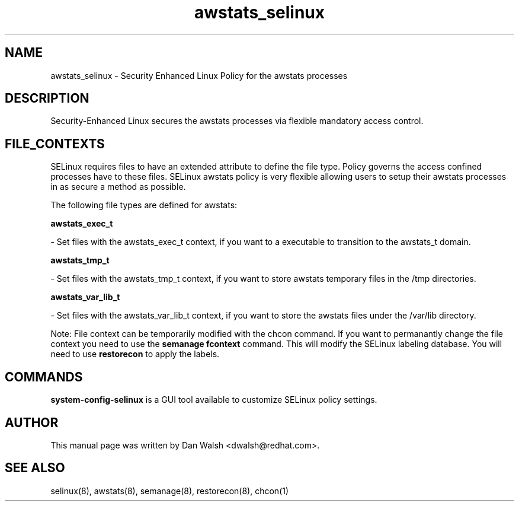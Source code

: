 .TH  "awstats_selinux"  "8"  "16 Feb 2012" "dwalsh@redhat.com" "awstats Selinux Policy documentation"
.SH "NAME"
awstats_selinux \- Security Enhanced Linux Policy for the awstats processes
.SH "DESCRIPTION"

Security-Enhanced Linux secures the awstats processes via flexible mandatory access
control.  
.SH FILE_CONTEXTS
SELinux requires files to have an extended attribute to define the file type. 
Policy governs the access confined processes have to these files. 
SELinux awstats policy is very flexible allowing users to setup their awstats processes in as secure a method as possible.
.PP 
The following file types are defined for awstats:


.EX
.B awstats_exec_t 
.EE

- Set files with the awstats_exec_t context, if you want to a executable to transition to the awstats_t domain.


.EX
.B awstats_tmp_t 
.EE

- Set files with the awstats_tmp_t context, if you want to store awstats temporary files in the /tmp directories.


.EX
.B awstats_var_lib_t 
.EE

- Set files with the awstats_var_lib_t context, if you want to store the awstats files under the /var/lib directory.

Note: File context can be temporarily modified with the chcon command.  If you want to permanantly change the file context you need to use the 
.B semanage fcontext 
command.  This will modify the SELinux labeling database.  You will need to use
.B restorecon
to apply the labels.

.SH "COMMANDS"

.PP
.B system-config-selinux 
is a GUI tool available to customize SELinux policy settings.

.SH AUTHOR	
This manual page was written by Dan Walsh <dwalsh@redhat.com>.

.SH "SEE ALSO"
selinux(8), awstats(8), semanage(8), restorecon(8), chcon(1)